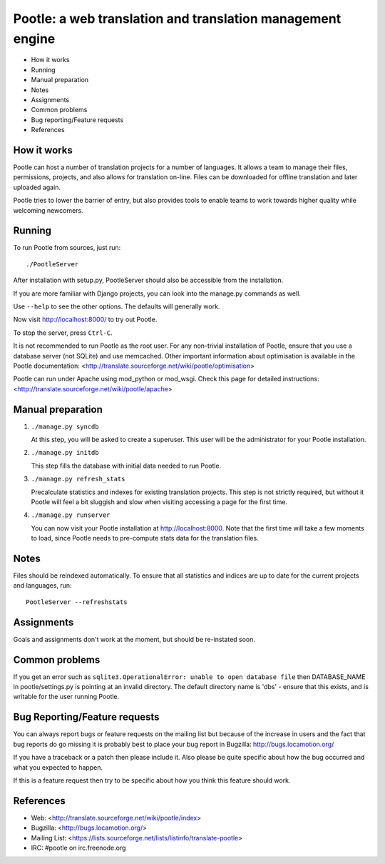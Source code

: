 
Pootle: a web translation and translation management engine
===========================================================

* How it works
* Running
* Manual preparation
* Notes
* Assignments
* Common problems
* Bug reporting/Feature requests
* References


How it works
------------

Pootle can host a number of translation projects for a number of languages.  It
allows a team to manage their files, permissions, projects, and also allows for
translation on-line.  Files can be downloaded for offline translation and later
uploaded again.

Pootle tries to lower the barrier of entry,  but also provides tools  to enable
teams to work towards higher quality while welcoming newcomers.


Running
-------

To run Pootle from sources, just run::

        ./PootleServer

After installation with setup.py, PootleServer should also be accessible from
the installation.

If you are more familiar with Django projects, you can look into the manage.py
commands as well.

Use ``--help`` to see the other options. The defaults will generally work.

Now visit http://localhost:8000/ to try out Pootle.

To stop the server, press ``Ctrl-C``.

It is not recommended to run Pootle as the root user.  For any non-trivial
installation of Pootle, ensure that you use a database server (not SQLite) and
use memcached.  Other important information about optimisation is available in
the Pootle documentation:
<http://translate.sourceforge.net/wiki/pootle/optimisation>

Pootle can run under Apache using mod_python or mod_wsgi. Check this page for
detailed instructions:
<http://translate.sourceforge.net/wiki/pootle/apache>


Manual preparation
------------------

1. ``./manage.py syncdb``

   At this step, you will be asked to create a superuser.
   This user will be the administrator for your Pootle
   installation.

2. ``./manage.py initdb``

   This step fills the database with initial data needed
   to run Pootle.

3. ``./manage.py refresh_stats``

   Precalculate statistics and indexes for existing translation projects.
   This step is not strictly required, but without it Pootle will feel a bit
   sluggish and slow when visiting accessing a page for the first time.

4. ``./manage.py runserver``

   You can now visit your Pootle installation at 
   http://localhost:8000. Note that the first time will
   take a few moments to load, since Pootle needs to pre-compute
   stats data for the translation files.


Notes
-----

Files should be reindexed automatically. To ensure that all statistics and
indices are up to date for the current projects and languages, run::

        PootleServer --refreshstats


Assignments
-----------

Goals and assignments don't work at the moment, but should be re-instated soon.


Common problems
---------------

If you get an error such as
``sqlite3.OperationalError: unable to open database file``
then DATABASE_NAME in pootle/settings.py is pointing at an invalid directory.
The default directory name is 'dbs' - ensure that this exists, and is writable
for the user running Pootle.


Bug Reporting/Feature requests
------------------------------

You can always report bugs or feature requests on the mailing list but because
of the increase in users and the fact that bug reports do go missing it is
probably best to place your bug report in Bugzilla: http://bugs.locamotion.org/

If you have a traceback or a patch then please include it. Also please be quite
specific about how the bug occurred and what you expected to happen.

If this is a feature request then try to be specific about how you think this
feature should work.


References
----------

* Web: <http://translate.sourceforge.net/wiki/pootle/index>
* Bugzilla: <http://bugs.locamotion.org/>
* Mailing List: <https://lists.sourceforge.net/lists/listinfo/translate-pootle>
* IRC: #pootle on irc.freenode.org
